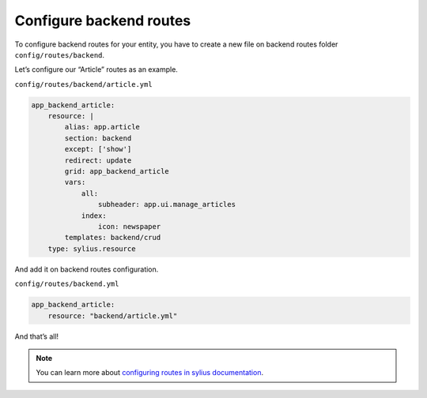 Configure backend routes
========================

To configure backend routes for your entity, you have to create a new file on backend routes folder ``config/routes/backend``.

Let’s configure our “Article” routes as an example.

``config/routes/backend/article.yml``

.. code-block:: yaml

    app_backend_article:
        resource: |
            alias: app.article
            section: backend
            except: ['show']
            redirect: update
            grid: app_backend_article
            vars:
                all:
                    subheader: app.ui.manage_articles
                index:
                    icon: newspaper
            templates: backend/crud
        type: sylius.resource

And add it on backend routes configuration.

``config/routes/backend.yml``

.. code-block:: yaml

    app_backend_article:
        resource: "backend/article.yml"

And that’s all!

.. note::

    You can learn more about `configuring routes in sylius documentation`_.

.. _configuring routes in sylius documentation: https://docs.sylius.com/en/latest/components_and_bundles/bundles/SyliusGridBundle/your_first_grid.html#generating-the-crud-routing

